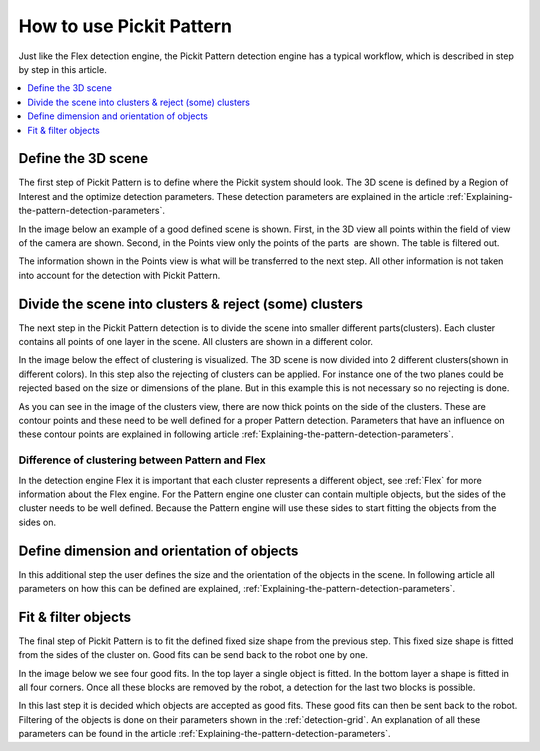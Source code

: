 How to use Pickit Pattern
-------------------------

Just like the Flex detection engine, the Pickit
Pattern detection engine has a typical workflow, which is described in
step by step in this article.

.. contents::
    :backlinks: top
    :local:
    :depth: 1

Define the 3D scene
~~~~~~~~~~~~~~~~~~~

The first step of Pickit Pattern is to define where the Pickit system
should look. The 3D scene is defined by a Region of Interest and the
optimize detection parameters. These detection parameters are explained
in the article :ref:`Explaining-the-pattern-detection-parameters`.

In the image below an example of a good defined scene is shown. First,
in the 3D view all points within the field of view of the camera are
shown. Second, in the Points view only the points of the parts  are
shown. The table is filtered out. 

The information shown in the Points view is what will be transferred to
the next step. All other information is not taken into account for the
detection with Pickit Pattern.

.. image:: /assets/images/Documentation/Pattern-3d-points.gif

Divide the scene into clusters & reject (some) clusters
~~~~~~~~~~~~~~~~~~~~~~~~~~~~~~~~~~~~~~~~~~~~~~~~~~~~~~~

The next step in the Pickit Pattern detection is to divide the scene
into smaller different parts(clusters). Each cluster contains all points
of one layer in the scene. All clusters are shown in a different color.

In the image below the effect of clustering is visualized. The 3D scene
is now divided into 2 different clusters(shown in different colors). In
this step also the rejecting of clusters can be applied. For instance
one of the two planes could be rejected based on the size or dimensions
of the plane. But in this example this is not necessary so no rejecting
is done.

As you can see in the image of the clusters view, there are now thick
points on the side of the clusters. These are contour points and these
need to be well defined for a proper Pattern detection. Parameters that
have an influence on these contour points are explained in following
article :ref:`Explaining-the-pattern-detection-parameters`.

Difference of clustering between Pattern and Flex
^^^^^^^^^^^^^^^^^^^^^^^^^^^^^^^^^^^^^^^^^^^^^^^^^

In the detection engine Flex it is important that each cluster
represents a different object, see :ref:`Flex`
for more information about the Flex engine. For the Pattern engine one
cluster can contain multiple objects, but the sides of the cluster needs
to be well defined. Because the Pattern engine will use these sides to
start fitting the objects from the sides on.  

.. image:: /assets/images/Documentation/Pattern-points-clusters.gif

Define dimension and orientation of objects
~~~~~~~~~~~~~~~~~~~~~~~~~~~~~~~~~~~~~~~~~~~

In this additional step the user defines the size and the orientation of
the objects in the scene. In following article all parameters on how
this can be defined are explained, :ref:`Explaining-the-pattern-detection-parameters`.

Fit & filter objects
~~~~~~~~~~~~~~~~~~~~

The final step of Pickit Pattern is to fit the defined fixed size shape
from the previous step. This fixed size shape is fitted from the sides
of the cluster on. Good fits can be send back to the robot one by one.

In the image below we see four good fits. In the top layer a single
object is fitted. In the bottom layer a shape is fitted in all four
corners. Once all these blocks are removed by the robot, a detection for
the last two blocks is possible. 

| In this last step it is decided which objects are accepted as good
  fits. These good fits can then be sent back to the robot. Filtering of
  the objects is done on their parameters shown in the :ref:`detection-grid`.
  An explanation of all these parameters can be found in the
  article :ref:`Explaining-the-pattern-detection-parameters`. 

.. image:: /assets/images/Documentation/Pattern-clusters-objects.gif